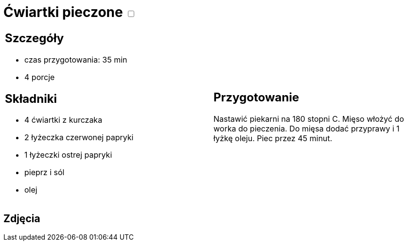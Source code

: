 = Ćwiartki pieczone +++ <label class="switch"><input data-status="off" type="checkbox"><span class="slider round"></span></label>+++

[cols=".<a,.<a"]
[frame=none]
[grid=none]
|===
|
== Szczegóły
* czas przygotowania: 35 min
* 4 porcje

== Składniki
* 4 ćwiartki z kurczaka
* 2 łyżeczka czerwonej papryki
* 1 łyżeczki ostrej papryki
* pieprz i sól
* olej

|
== Przygotowanie
Nastawić piekarni na 180 stopni C. Mięso włożyć do worka do pieczenia. Do mięsa dodać przyprawy i 1 łyżkę oleju. Piec przez 45 minut.


|===

[.text-center]
== Zdjęcia
